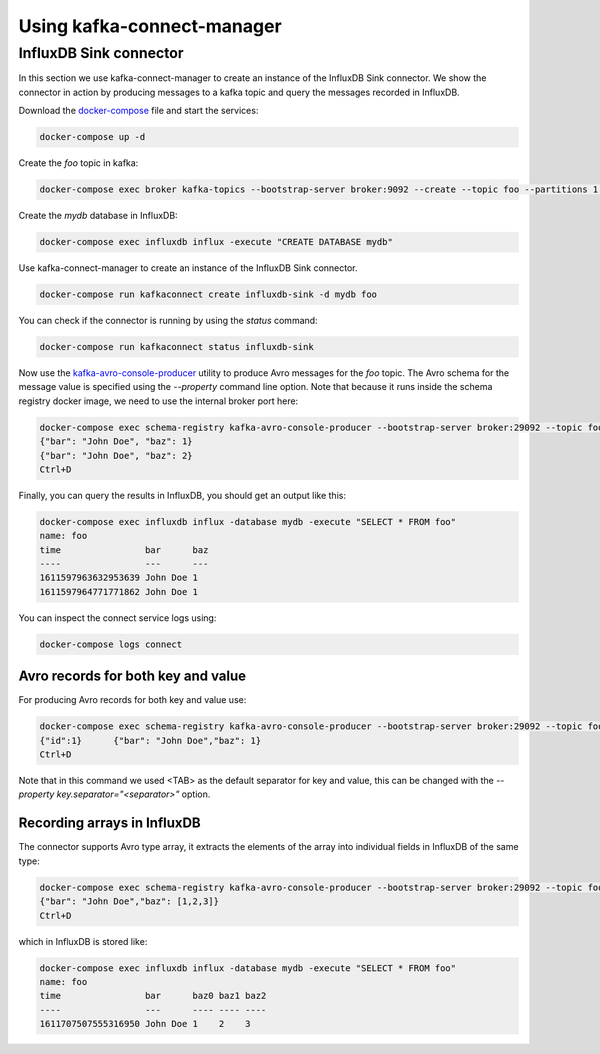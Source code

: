 ###########################
Using kafka-connect-manager
###########################

InfluxDB Sink connector
=======================

In this section we use kafka-connect-manager to create an instance of the InfluxDB Sink connector.
We show the connector in action by producing messages to a kafka topic and query the messages recorded in InfluxDB.

Download the docker-compose_ file and start the services:

.. _docker-compose: https://github.com/lsst-sqre/kafka-connect-manager/blob/master/tests/docker-compose.yml

.. code-block:: bash

  docker-compose up -d

Create the `foo` topic in kafka:

.. code-block:: bash

  docker-compose exec broker kafka-topics --bootstrap-server broker:9092 --create --topic foo --partitions 1 --replication-factor 1

Create the `mydb` database in InfluxDB:

.. code-block:: bash

  docker-compose exec influxdb influx -execute "CREATE DATABASE mydb"

Use kafka-connect-manager to create an instance of the InfluxDB Sink connector.

.. code-block:: bash

  docker-compose run kafkaconnect create influxdb-sink -d mydb foo

You can check if the connector is running by using the `status` command:

.. code-block:: bash

  docker-compose run kafkaconnect status influxdb-sink

Now use the kafka-avro-console-producer_ utility to produce Avro messages for the `foo` topic.
The Avro schema for the message value is specified using the `--property` command line option.
Note that because it runs inside the schema registry docker image, we need to use the internal broker port here:

.. _kafka-avro-console-producer: https://docs.confluent.io/platform/current/tutorials/examples/clients/docs/kafka-commands.html#produce-avro-records

.. code-block:: bash

  docker-compose exec schema-registry kafka-avro-console-producer --bootstrap-server broker:29092 --topic foo --property value.schema='{"type":"record", "name":"foo", "fields":[{"name":"bar","type":"string"}, {"name":"baz","type":"float"}]}'
  {"bar": "John Doe", "baz": 1}
  {"bar": "John Doe", "baz": 2}
  Ctrl+D

Finally, you can query the results in InfluxDB, you should get an output like this:

.. code-block:: bash

  docker-compose exec influxdb influx -database mydb -execute "SELECT * FROM foo"
  name: foo
  time                bar      baz
  ----                ---      ---
  1611597963632953639 John Doe 1
  1611597964771771862 John Doe 1

You can inspect the connect service logs using:

.. code-block:: bash

   docker-compose logs connect


Avro records for both key and value
-----------------------------------

For producing Avro records for both key and value use:

.. code-block:: bash

  docker-compose exec schema-registry kafka-avro-console-producer --bootstrap-server broker:29092 --topic foo  --property parse.key=true --property key.schema='{"type":"record", "name":"id", "fields":[{"name":"id", "type":"int"}]}' --property value.schema='{"type":"record", "name":"foo", "fields":[{"name":"bar","type":"string",{"name":"baz","type":"float"}]}'
  {"id":1}	{"bar": "John Doe","baz": 1}
  Ctrl+D

Note that in this command we used <TAB> as the default separator for key and value, this can be changed with the `--property key.separator="<separator>"` option.

Recording arrays in InfluxDB
----------------------------

The connector supports Avro type array, it extracts the elements of the array into individual fields in InfluxDB of the same type:

.. code-block:: bash

  docker-compose exec schema-registry kafka-avro-console-producer --bootstrap-server broker:29092 --topic foo --property value.schema='{"type":"record", "name":"foo", "fields":[{"name":"bar","type":"string"}, {"name":"baz","type":{"type":"array","items":"float"}}]}'
  {"bar": "John Doe","baz": [1,2,3]}
  Ctrl+D

which in InfluxDB is stored like:

.. code-block:: bash

  docker-compose exec influxdb influx -database mydb -execute "SELECT * FROM foo"
  name: foo
  time                bar      baz0 baz1 baz2
  ----                ---      ---- ---- ----
  1611707507555316950 John Doe 1    2    3
